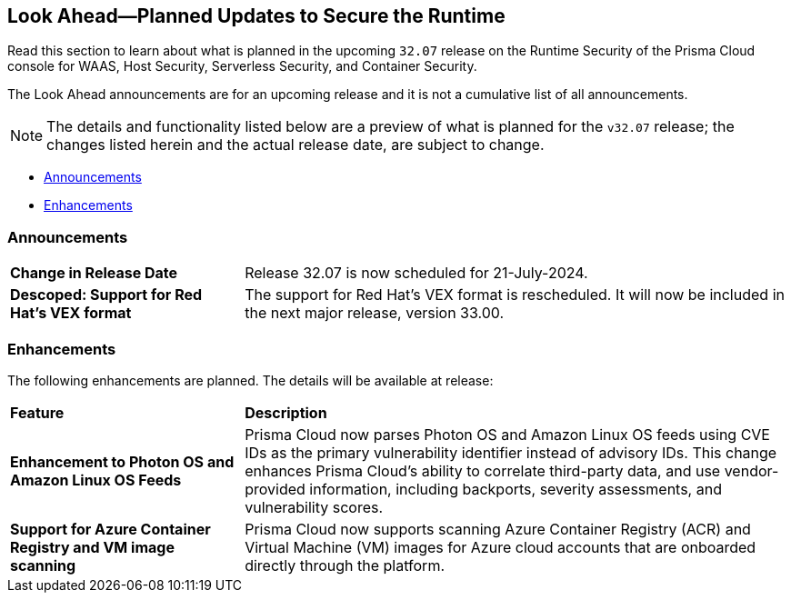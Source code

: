 == Look Ahead—Planned Updates to Secure the Runtime

//Review changes planned in the next Prisma Cloud release to ensure the security of your runtime.

//(Edited in the month of Feb 20 as per Manu's suggestion)There are no previews or look ahead announcements for the upcoming `32.03` release. Details on the updates included in the `32.03` release will be shared in the release notes that accompany the release.

//The following text is a revert to the old content.

Read this section to learn about what is planned in the upcoming `32.07` release on the Runtime Security of the Prisma Cloud console for WAAS, Host Security, Serverless Security, and Container Security.

The Look Ahead announcements are for an upcoming release and it is not a cumulative list of all announcements.

// Currently, there are no previews or announcements for updates.

[NOTE]
====
The details and functionality listed below are a preview of what is planned for the `v32.07` release; the changes listed herein and the actual release date, are subject to change.
====


// * <<defender-upgrade>>
// * <<new-ips-for-runtime>>
* <<announcement>>
* <<enhancements>>
//* <<api-changes>>
// * <<deprecation-notices>>
// * <<eos-notices>>
// * <<addressed-issues>>


// [#new-ips-for-runtime]
// === New IPs for Runtime Security


//[cols="40%a,30%a,30%a"]
//|===

//|===


[#announcement]
=== Announcements

[cols="30%a,70%a"]
|===
|*Change in Release Date*
|Release 32.07 is now scheduled for 21-July-2024.
 
|*Descoped: Support for Red Hat’s VEX format*
|The support for Red Hat’s VEX format is rescheduled. It will now be included in the next major release, version 33.00.

|===

[#enhancements]
=== Enhancements

The following enhancements are planned. The details will be available at release:

[cols="30%a,70%a"]
|===
|*Feature*
|*Description*

// https://redlock.atlassian.net/browse/CWP-59337
//|*Support for Red Hat's VEX format*
//|Starting with Version 32, Update 7, Prisma Cloud will adopt the new Vulnerability Exploitability eXchange (VEX) format for reporting Red Hat vulnerabilities. Red Hat will transition from the OVAL format to VEX by the end of 2024. 
//As a result of the new VEX format, Prisma Cloud's vulnerability detection and reporting behavior too will change. Beginning with Update 7, Prisma Cloud will report Red Hat vulnerabilities exclusively based on the source package.
//Customers must upgrade their Defender and console to the latest version to maintain a comprehensive view of Red Hat vulnerabilities under the new VEX format.
//The following screenshot shows the new reporting format.  
//image::vex-format-reporting.png[width=400]
//The vulnerabilities will be reported only for the glibc package, with references to its usage in glibc-devel, glibc-common, and glibc-headers. 
//Older Defenders on both the self-hosted and SaaS versions will experience a gap in reporting Red Hat vulnerabilities, because they do not extract the source packages for sub-projects. They will not report this vulnerability unless the sub-project name matches the source package name exactly, which is not common.
//In addition, the older consoles on the self-hosted version will no longer adjust the RH severity and CVSS scores, as the new RH data format is handled differently and only supported in Update 7 Console versions.

// https://redlock.atlassian.net/browse/CWP-59772

|*Enhancement to Photon OS and Amazon Linux OS Feeds*

|Prisma Cloud now parses Photon OS and Amazon Linux OS feeds using CVE IDs as the primary vulnerability identifier instead of advisory IDs. This change enhances Prisma Cloud’s ability to correlate third-party data, and use vendor-provided information, including backports, severity assessments, and vulnerability scores.

// https://redlock.atlassian.net/browse/CWP-57626

|*Support for Azure Container Registry and VM image scanning*

|Prisma Cloud now supports scanning Azure Container Registry (ACR) and Virtual Machine (VM) images for Azure cloud accounts that are onboarded directly through the platform.

|===

// [#deprecation-notices]
// === Deprecation Notices
// [cols="30%a,70%a"]
// |===

// |===

//[#api-changes]
//=== API Changes

//[cols="30%a,70%a"]
//|===
//|*Change*
//|*Description*

// https://redlock.atlassian.net/browse/CWP-57289

//|*Remove hostname from registry progress response*

//|The response of the https://pan.dev/prisma-cloud/api/cwpp/get-registry-progress/[View Registry Scan Progress] API has the following changes:

//    * A new `specScanStartTime` field is added

//   * The existing `discovery` and `imageScan` properties have been modified to:

//            ** Include a new `type` field

//            ** Remove the `hostname` and `scanTime` fields

// https://redlock.atlassian.net/browse/CWP-58306

//|*Component documentation for API address resolving method for cluster name*

//|A new optional field `clusterNameResolvingMethod` will be added to the following APIs:

//* https://pan.dev/compute/api/post-defenders-daemonset-yaml/[Generate Daemonset Deployment YAML File]

//* https://pan.dev/compute/api/post-defenders-helm-twistlock-defender-helm-tar-gz/[Generate a Helm Deployment Chart for Defender]

//The permissible values for this field are `default`, `manual`, or `api-server` to support various offerings to resolve K8s Cluster names.  

//|===

// [#eos-notices]
// === End of Support Notices
// |===

// |===


// [#addressed-issues]
// === Addressed Issues

//[cols="30%a,70%a"]

// |===


// |===

